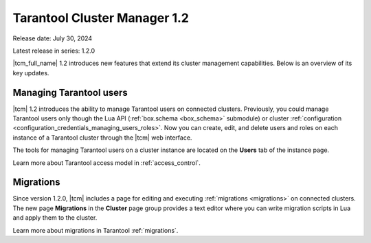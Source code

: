 .. _tcm_releases_1_2:

Tarantool Cluster Manager 1.2
=============================

Release date: July 30, 2024

Latest release in series: 1.2.0

|tcm_full_name| 1.2 introduces new features that extend its
cluster management capabilities. Below is an overview of its key updates.

.. _tcm_releases_1_2_tarantool_users:

Managing Tarantool users
------------------------

|tcm| 1.2 introduces the ability to manage Tarantool users on connected clusters.
Previously, you could manage Tarantool users only though the Lua API (:ref:`box.schema <box_schema>` submodule)
or cluster :ref:`configuration <configuration_credentials_managing_users_roles>`.
Now you can create, edit, and delete users and roles on each instance of a Tarantool
cluster through the |tcm| web interface.

The tools for managing Tarantool users on a cluster instance are located on the
**Users** tab of the instance page.

Learn more about Tarantool access model in :ref:`access_control`.

.. _tcm_releases_1_2_migrations:

Migrations
----------

Since version 1.2.0, |tcm| includes a page for editing and executing :ref:`migrations <migrations>`
on connected clusters. The new page **Migrations** in the **Cluster** page group
provides a text editor where you can write migration scripts in Lua and apply them
to the cluster.

Learn more about migrations in Tarantool :ref:`migrations`.